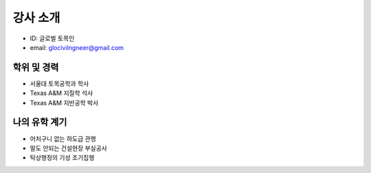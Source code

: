 강사 소개
=========

- ID: 글로벌 토목인
- email: glocivilngneer@gmail.com 

학위 및 경력
------------

- 서울대 토목공학과 학사
- Texas A&M 지질학 석사
- Texas A&M 지반공학 박사

나의 유학 계기
--------------

- 어처구니 없는 하도급 관행
- 말도 안되는 건설현장 부실공사
- 탁상행정의 기성 조기집행


